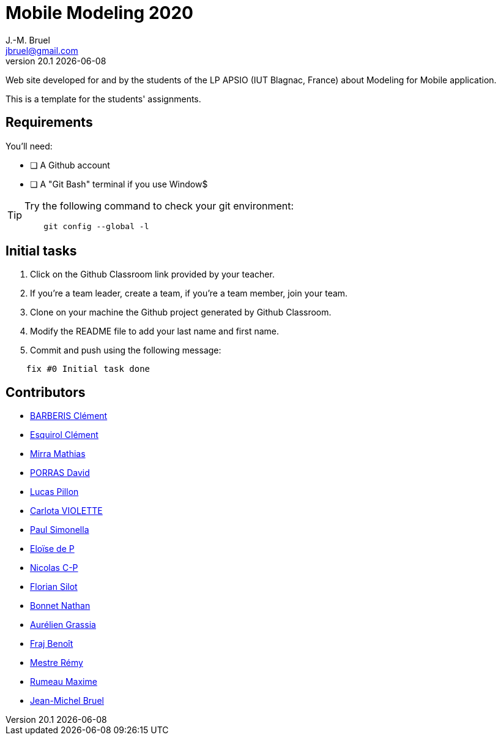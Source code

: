 = Mobile Modeling 2020
J.-M. Bruel <jbruel@gmail.com>
v20.1 {localdate}
:imagesdir: images
//------------------------------------ variables de configuration
// only used when master document
:icons: font
:experimental:
:numbered!:
:status:
:baseURL: https://github.com/LP-APSIO/MobileModeling2020
// Specific to GitHub
ifdef::env-github[]
:tip-caption: :bulb:
:note-caption: :information_source:
:important-caption: :heavy_exclamation_mark:
:caution-caption: :fire:
:warning-caption: :warning:
endif::[]
//------------------------------------ 

Web site developed for and by the students of the LP APSIO (IUT Blagnac, France)
about Modeling for Mobile application.

This is a template for the students' assignments.

== Requirements

You'll need:

* [ ] A Github account  
* [ ] A "Git Bash" terminal if you use Window$

[TIP]
====    
Try the following command to check your git environment:
....
    git config --global -l
....
====

== Initial tasks

. Click on the Github Classroom link provided by your teacher.
. If you're a team leader, create a team, if you're a team member, join your team.
. Clone on your machine the Github project generated by Github Classroom.  
. Modify the README file to add your last name and first name. 
. Commit and push using the following message:

....
    fix #0 Initial task done
....

== Contributors
- mailto:clement.barberis@etu.univ-tlse2.fr[BARBERIS Clément]
- mailto:clement.esquirol@etu.univ-tlse2.fr[Esquirol Clément]
- mailto:mathias.mirra@etu.univ-tlse2.fr[Mirra Mathias]
- mailto:david.porras@etu.univ-tlse2.fr[PORRAS David]
- mailto:lucas.pillon@etu.univ-tlse2.fr[Lucas Pillon]
- mailto:carlota.violette@etu.univ-tlse2.fr[Carlota VIOLETTE]
- mailto:paul.maurette@etu.univ-tlse2.fr[Paul Simonella]
- mailto:eloise.de-peretti@etu-tlse2.fr[Eloïse de P]
- mailto:nicolas.clermont-pezous@etu.univ-tlse2.fr[Nicolas C-P]
- mailto:florian.silot@etu.univ-tlse2.fr[Florian Silot]
- mailto:nathan.bonnet@etu.univ-tlse2.fr[Bonnet Nathan]
- mailto:aurelien.grassia@etu.univ-tlse2.fr[Aurélien Grassia]
- mailto:benoit.fraj@etu.univ-tlse2.fr[Fraj Benoît]
- mailto:remy.mestre@etu.univ-tlse2.fr[Mestre Rémy]
- mailto:maxime.rumeau@etu.univ-tlse2.fr[Rumeau Maxime]
- mailto:jbruel@gmail.com[Jean-Michel Bruel]
